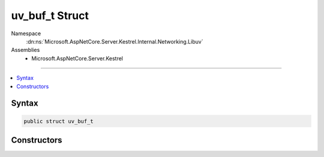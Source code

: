 

uv_buf_t Struct
===============





Namespace
    :dn:ns:`Microsoft.AspNetCore.Server.Kestrel.Internal.Networking.Libuv`
Assemblies
    * Microsoft.AspNetCore.Server.Kestrel

----

.. contents::
   :local:









Syntax
------

.. code-block:: csharp

    public struct uv_buf_t








.. dn:structure:: Microsoft.AspNetCore.Server.Kestrel.Internal.Networking.Libuv.uv_buf_t
    :hidden:

.. dn:structure:: Microsoft.AspNetCore.Server.Kestrel.Internal.Networking.Libuv.uv_buf_t

Constructors
------------

.. dn:structure:: Microsoft.AspNetCore.Server.Kestrel.Internal.Networking.Libuv.uv_buf_t
    :noindex:
    :hidden:

    
    .. dn:constructor:: Microsoft.AspNetCore.Server.Kestrel.Internal.Networking.Libuv.uv_buf_t.uv_buf_t(System.IntPtr, System.Int32, System.Boolean)
    
        
    
        
        :type memory: System.IntPtr
    
        
        :type len: System.Int32
    
        
        :type IsWindows: System.Boolean
    
        
        .. code-block:: csharp
    
            public uv_buf_t(IntPtr memory, int len, bool IsWindows)
    

